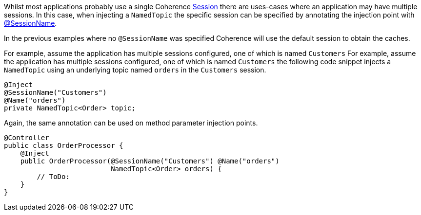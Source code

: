 Whilst most applications probably use a single Coherence link:{coherenceApi}/com/tangosol/net/Session.html[Session] there are uses-cases where an application may
have multiple sessions. In this case, when injecting a `NamedTopic` the specific session can be specified
by annotating the injection point with link:{api}/io/micronaut/coherence/annotation/SessionName.html[@SessionName].

In the previous examples where no `@SessionName` was specified Coherence will use the default session to obtain the caches.

For example, assume the application has multiple sessions configured, one of which is named `Customers`
For example, assume the application has multiple sessions configured, one of which is named `Customers`
the following code snippet injects a `NamedTopic` using an underlying topic named `orders` in the `Customers` session.

[source,java]
----
@Inject
@SessionName("Customers")
@Name("orders")
private NamedTopic<Order> topic;
----

Again, the same annotation can be used on method parameter injection points.

[source,java]
----
@Controller
public class OrderProcessor {
    @Inject
    public OrderProcessor(@SessionName("Customers") @Name("orders")
                          NamedTopic<Order> orders) {
        // ToDo:
    }
}
----
